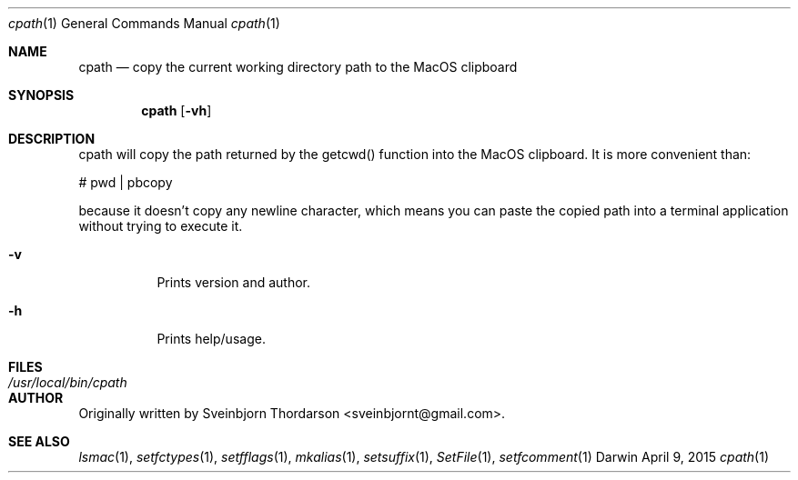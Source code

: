 .Dd April 9, 2015
.Dt cpath 1
.Os Darwin
.Sh NAME
.Nm cpath
.Nd copy the current working directory path to the MacOS clipboard
.Sh SYNOPSIS
.Nm
.Op Fl vh
.Sh DESCRIPTION
cpath will copy the path returned by the getcwd() function into the MacOS clipboard.  It
is more convenient than:
.Pp
# pwd | pbcopy
.Pp
because it doesn't copy any newline character, which means you can paste the copied
path into a terminal application without trying to execute it.
.Bl -tag -width indent
.It Fl v
Prints version and author.
.It Fl h
Prints help/usage.
.El
.Sh FILES
.Bl -tag -width "/usr/local/bin/cpath" -compact
.It Pa /usr/local/bin/cpath
.El
.Sh AUTHOR
Originally written by Sveinbjorn Thordarson <sveinbjornt@gmail.com>.
.Sh SEE ALSO
.Xr lsmac 1 ,
.Xr setfctypes 1 ,
.Xr setfflags 1 ,
.Xr mkalias 1 ,
.Xr setsuffix 1 ,
.Xr SetFile 1 ,
.Xr setfcomment 1
